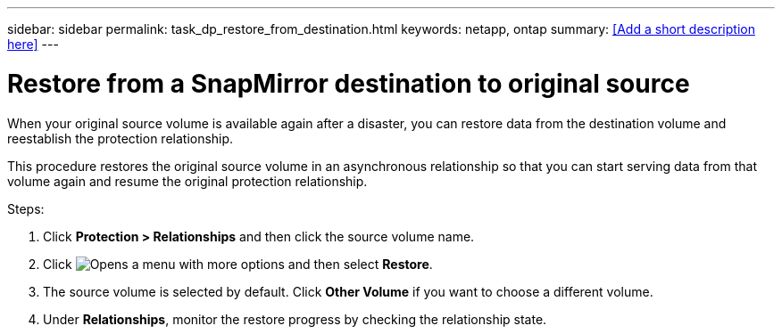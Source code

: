 ---
sidebar: sidebar
permalink: task_dp_restore_from_destination.html
keywords: netapp, ontap
summary: <<Add a short description here>>
---

= Restore from a SnapMirror destination to original source
:toc: macro
:toclevels: 1
:hardbreaks:
:nofooter:
:icons: font
:linkattrs:
:imagesdir: ./media/

[.lead]
When your original source volume is available again after a disaster, you can restore data from the destination volume and reestablish the protection relationship.

This procedure restores the original source volume in an asynchronous relationship so that you can start serving data from that volume again and resume the original protection relationship.

Steps:

. Click *Protection > Relationships* and then click the source volume name.

. Click image:icon_kabob.gif[alt=Opens a menu with more options] and then select *Restore*.

. The source volume is selected by default. Click *Other Volume* if you want to choose a different volume.

. Under *Relationships*, monitor the restore progress by checking the relationship state.

